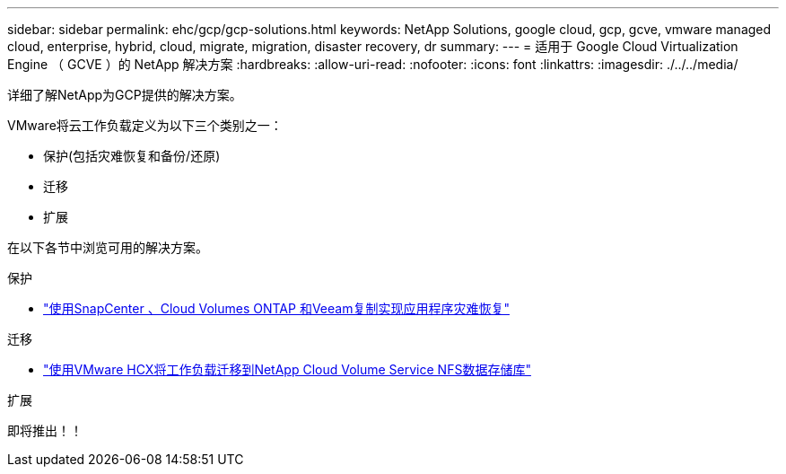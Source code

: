 ---
sidebar: sidebar 
permalink: ehc/gcp/gcp-solutions.html 
keywords: NetApp Solutions, google cloud, gcp, gcve, vmware managed cloud, enterprise, hybrid, cloud, migrate, migration, disaster recovery, dr 
summary:  
---
= 适用于 Google Cloud Virtualization Engine （ GCVE ）的 NetApp 解决方案
:hardbreaks:
:allow-uri-read: 
:nofooter: 
:icons: font
:linkattrs: 
:imagesdir: ./../../media/


[role="lead"]
详细了解NetApp为GCP提供的解决方案。

VMware将云工作负载定义为以下三个类别之一：

* 保护(包括灾难恢复和备份/还原)
* 迁移
* 扩展


在以下各节中浏览可用的解决方案。

[role="tabbed-block"]
====
.保护
--
* link:gcp-app-dr-sc-cvo-veeam.html["使用SnapCenter 、Cloud Volumes ONTAP 和Veeam复制实现应用程序灾难恢复"]


--
.迁移
--
* link:gcp-migrate-vmware-hcx.html["使用VMware HCX将工作负载迁移到NetApp Cloud Volume Service NFS数据存储库"]


--
.扩展
--
即将推出！！

--
====